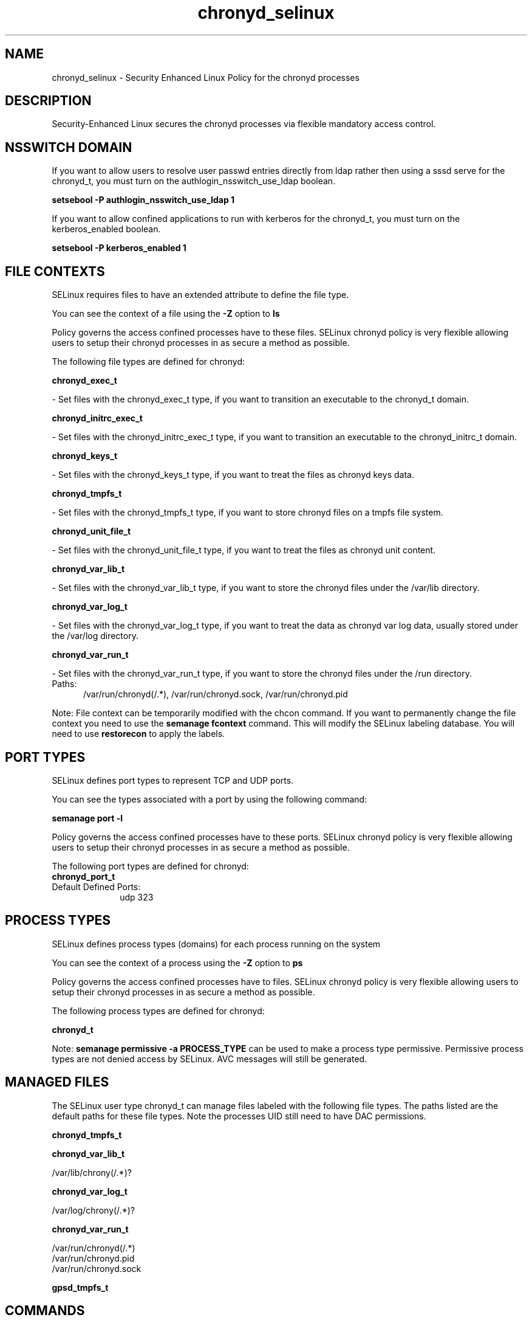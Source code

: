 .TH  "chronyd_selinux"  "8"  "chronyd" "dwalsh@redhat.com" "chronyd SELinux Policy documentation"
.SH "NAME"
chronyd_selinux \- Security Enhanced Linux Policy for the chronyd processes
.SH "DESCRIPTION"

Security-Enhanced Linux secures the chronyd processes via flexible mandatory access
control.  

.SH NSSWITCH DOMAIN

.PP
If you want to allow users to resolve user passwd entries directly from ldap rather then using a sssd serve for the chronyd_t, you must turn on the authlogin_nsswitch_use_ldap boolean.

.EX
.B setsebool -P authlogin_nsswitch_use_ldap 1
.EE

.PP
If you want to allow confined applications to run with kerberos for the chronyd_t, you must turn on the kerberos_enabled boolean.

.EX
.B setsebool -P kerberos_enabled 1
.EE

.SH FILE CONTEXTS
SELinux requires files to have an extended attribute to define the file type. 
.PP
You can see the context of a file using the \fB\-Z\fP option to \fBls\bP
.PP
Policy governs the access confined processes have to these files. 
SELinux chronyd policy is very flexible allowing users to setup their chronyd processes in as secure a method as possible.
.PP 
The following file types are defined for chronyd:


.EX
.PP
.B chronyd_exec_t 
.EE

- Set files with the chronyd_exec_t type, if you want to transition an executable to the chronyd_t domain.


.EX
.PP
.B chronyd_initrc_exec_t 
.EE

- Set files with the chronyd_initrc_exec_t type, if you want to transition an executable to the chronyd_initrc_t domain.


.EX
.PP
.B chronyd_keys_t 
.EE

- Set files with the chronyd_keys_t type, if you want to treat the files as chronyd keys data.


.EX
.PP
.B chronyd_tmpfs_t 
.EE

- Set files with the chronyd_tmpfs_t type, if you want to store chronyd files on a tmpfs file system.


.EX
.PP
.B chronyd_unit_file_t 
.EE

- Set files with the chronyd_unit_file_t type, if you want to treat the files as chronyd unit content.


.EX
.PP
.B chronyd_var_lib_t 
.EE

- Set files with the chronyd_var_lib_t type, if you want to store the chronyd files under the /var/lib directory.


.EX
.PP
.B chronyd_var_log_t 
.EE

- Set files with the chronyd_var_log_t type, if you want to treat the data as chronyd var log data, usually stored under the /var/log directory.


.EX
.PP
.B chronyd_var_run_t 
.EE

- Set files with the chronyd_var_run_t type, if you want to store the chronyd files under the /run directory.

.br
.TP 5
Paths: 
/var/run/chronyd(/.*), /var/run/chronyd\.sock, /var/run/chronyd\.pid

.PP
Note: File context can be temporarily modified with the chcon command.  If you want to permanently change the file context you need to use the 
.B semanage fcontext 
command.  This will modify the SELinux labeling database.  You will need to use
.B restorecon
to apply the labels.

.SH PORT TYPES
SELinux defines port types to represent TCP and UDP ports. 
.PP
You can see the types associated with a port by using the following command: 

.B semanage port -l

.PP
Policy governs the access confined processes have to these ports. 
SELinux chronyd policy is very flexible allowing users to setup their chronyd processes in as secure a method as possible.
.PP 
The following port types are defined for chronyd:

.EX
.TP 5
.B chronyd_port_t 
.TP 10
.EE


Default Defined Ports:
udp 323
.EE
.SH PROCESS TYPES
SELinux defines process types (domains) for each process running on the system
.PP
You can see the context of a process using the \fB\-Z\fP option to \fBps\bP
.PP
Policy governs the access confined processes have to files. 
SELinux chronyd policy is very flexible allowing users to setup their chronyd processes in as secure a method as possible.
.PP 
The following process types are defined for chronyd:

.EX
.B chronyd_t 
.EE
.PP
Note: 
.B semanage permissive -a PROCESS_TYPE 
can be used to make a process type permissive. Permissive process types are not denied access by SELinux. AVC messages will still be generated.

.SH "MANAGED FILES"

The SELinux user type chronyd_t can manage files labeled with the following file types.  The paths listed are the default paths for these file types.  Note the processes UID still need to have DAC permissions.

.br
.B chronyd_tmpfs_t


.br
.B chronyd_var_lib_t

	/var/lib/chrony(/.*)?
.br

.br
.B chronyd_var_log_t

	/var/log/chrony(/.*)?
.br

.br
.B chronyd_var_run_t

	/var/run/chronyd(/.*)
.br
	/var/run/chronyd\.pid
.br
	/var/run/chronyd\.sock
.br

.br
.B gpsd_tmpfs_t


.SH "COMMANDS"
.B semanage fcontext
can also be used to manipulate default file context mappings.
.PP
.B semanage permissive
can also be used to manipulate whether or not a process type is permissive.
.PP
.B semanage module
can also be used to enable/disable/install/remove policy modules.

.B semanage port
can also be used to manipulate the port definitions

.PP
.B system-config-selinux 
is a GUI tool available to customize SELinux policy settings.

.SH AUTHOR	
This manual page was auto-generated by genman.py.

.SH "SEE ALSO"
selinux(8), chronyd(8), semanage(8), restorecon(8), chcon(1)
